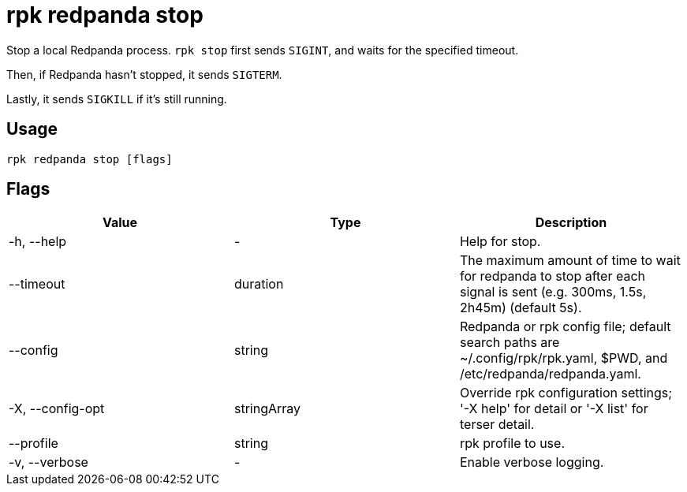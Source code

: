 = rpk redpanda stop
:description: rpk redpanda stop
:rpk_version: v23.2.1

Stop a local Redpanda process. `rpk stop` first sends `SIGINT`, and waits for the specified timeout.

Then, if Redpanda hasn't stopped, it sends `SIGTERM`.

Lastly, it sends `SIGKILL` if it's still running.

== Usage

[,bash]
----
rpk redpanda stop [flags]
----

== Flags

[cols=",,",]
|===
|*Value* |*Type* |*Description*

|-h, --help |- |Help for stop.

|--timeout |duration |The maximum amount of time to wait for redpanda to
stop after each signal is sent (e.g. 300ms, 1.5s, 2h45m) (default 5s).

|--config |string |Redpanda or rpk config file; default search paths are
~/.config/rpk/rpk.yaml, $PWD, and /etc/redpanda/redpanda.yaml.

|-X, --config-opt |stringArray |Override rpk configuration settings; '-X
help' for detail or '-X list' for terser detail.

|--profile |string |rpk profile to use.

|-v, --verbose |- |Enable verbose logging.
|===

